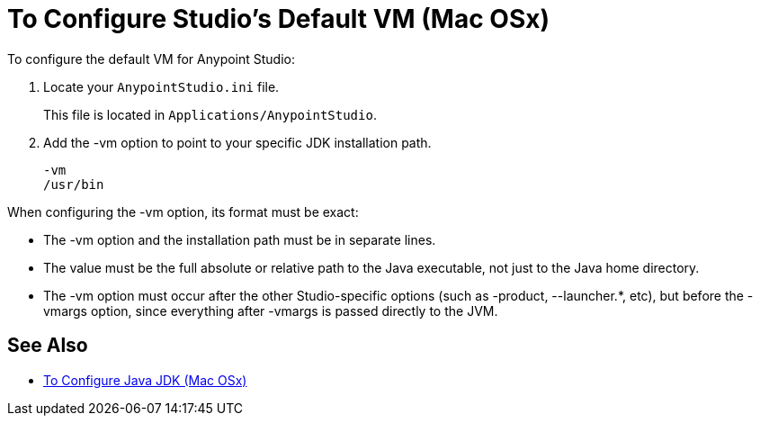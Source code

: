 = To Configure Studio's Default VM (Mac OSx)

To configure the default VM for Anypoint Studio:

. Locate your `AnypointStudio.ini` file.
+
This file is located in `Applications/AnypointStudio`.
. Add the -vm option to point to your specific JDK installation path.
+
[source,sample,linenums]
----
-vm
/usr/bin
----

When configuring the -vm option, its format must be exact:

* The -vm option and the installation path must be in separate lines.
* The value must be the full absolute or relative path to the Java executable, not just to the Java home directory.
* The -vm option must occur after the other Studio-specific options (such as -product, --launcher.*, etc), but before the -vmargs option, since everything after -vmargs is passed directly to the JVM.

== See Also

* link:/anypoint-studio/v/6/jdk-requirement-xos-workflow[To Configure Java JDK (Mac OSx)]
